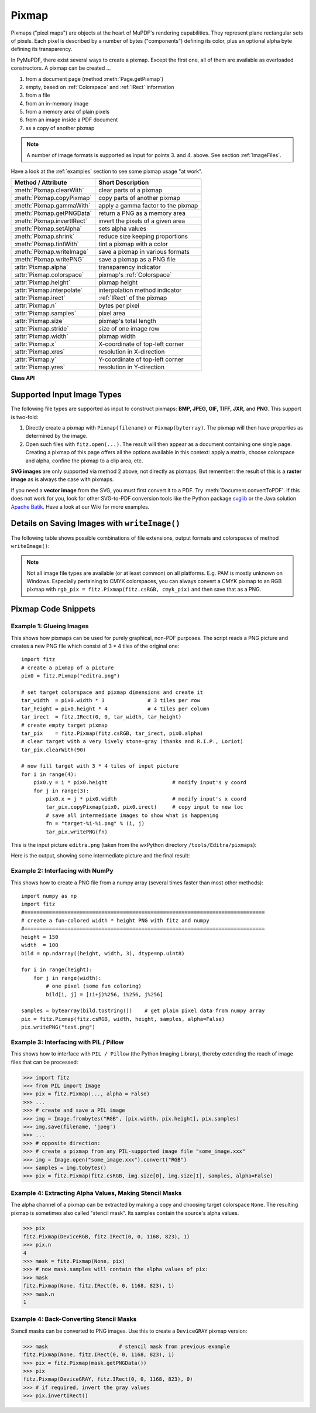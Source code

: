 .. _Pixmap:

================
Pixmap
================

Pixmaps ("pixel maps") are objects at the heart of MuPDF's rendering capabilities. They represent plane rectangular sets of pixels. Each pixel is described by a number of bytes ("components") defining its color, plus an optional alpha byte defining its transparency.

In PyMuPDF, there exist several ways to create a pixmap. Except the first one, all of them are available as overloaded constructors. A pixmap can be created ...

1. from a document page (method :meth:`Page.getPixmap`)
2. empty, based on :ref:`Colorspace` and :ref:`IRect` information
3. from a file
4. from an in-memory image
5. from a memory area of plain pixels
6. from an image inside a PDF document
7. as a copy of another pixmap

.. note:: A number of image formats is supported as input for points 3. and 4. above. See section :ref:`ImageFiles`.

Have a look at the :ref:`examples` section to see some pixmap usage "at work".

============================= ===================================================
**Method / Attribute**        **Short Description**
============================= ===================================================
:meth:`Pixmap.clearWith`      clear parts of a pixmap
:meth:`Pixmap.copyPixmap`     copy parts of another pixmap
:meth:`Pixmap.gammaWith`      apply a gamma factor to the pixmap
:meth:`Pixmap.getPNGData`     return a PNG as a memory area
:meth:`Pixmap.invertIRect`    invert the pixels of a given area
:meth:`Pixmap.setAlpha`       sets alpha values
:meth:`Pixmap.shrink`         reduce size keeping proportions
:meth:`Pixmap.tintWith`       tint a pixmap with a color
:meth:`Pixmap.writeImage`     save a pixmap in various formats
:meth:`Pixmap.writePNG`       save a pixmap as a PNG file
:attr:`Pixmap.alpha`          transparency indicator
:attr:`Pixmap.colorspace`     pixmap's :ref:`Colorspace`
:attr:`Pixmap.height`         pixmap height
:attr:`Pixmap.interpolate`    interpolation method indicator
:attr:`Pixmap.irect`          :ref:`IRect` of the pixmap
:attr:`Pixmap.n`              bytes per pixel
:attr:`Pixmap.samples`        pixel area
:attr:`Pixmap.size`           pixmap's total length
:attr:`Pixmap.stride`         size of one image row
:attr:`Pixmap.width`          pixmap width
:attr:`Pixmap.x`              X-coordinate of top-left corner
:attr:`Pixmap.xres`           resolution in X-direction
:attr:`Pixmap.y`              Y-coordinate of top-left corner
:attr:`Pixmap.yres`           resolution in Y-direction
============================= ===================================================

**Class API**

.. class:: Pixmap

   .. method:: __init__(self, colorspace, irect, alpha)

      **New empty pixmap:** Create an empty pixmap of size and origin given by the rectangle. So, ``irect.top_left`` designates the top left corner of the pixmap, and its width and height are ``irect.width`` resp. ``irect.height``. Note that the image area is **not initialized** and will contain crap data - use :meth:`clearWith` to be sure.

      :arg colorspace: colorspace.
      :type colorspace: :ref:`Colorspace`

      :arg irect: Tte pixmap's position and dimension.
      :type irect: :ref:`IRect`

      :arg bool alpha: Specifies whether transparency bytes should be included. Default is ``False``.

   .. method:: __init__(self, colorspace, source)

      **Copy and set colorspace:** Copy ``source`` pixmap converting colorspace. Any colorspace combination is possible, but source colorspace must not be ``None``.

      :arg colorspace: desired target colorspace. This **may also be** ``None``. In this case, a "masking" pixmap is created: its :attr:`Pixmap.samples` will consist of the source's alpha bytes only.
      :type colorspace: :ref:`Colorspace`

      :arg source: the source pixmap.
      :type source: ``Pixmap``

   .. method:: __init__(self, source, width, height, [clip])

      **Copy and scale:** Copy ``source`` pixmap choosing new width and height values. Supports partial copying and the source colorspace may be ``None``.

      :arg source: the source pixmap.
      :type source: ``Pixmap``

      :arg float width: desired target width.

      :arg float height: desired target height.

      :arg clip: a region of the source pixmap to take the copy from.
      :type clip: :ref:`IRect`

      .. note:: If width or height are in fact no integers, the pixmap will be created with ``alpha = 1``.

   .. method:: __init__(self, source, alpha = 1)

      **Copy and add or drop alpha:** Copy ``source`` and add or drop its alpha channel. Identical copy if ``alpha`` equals ``source.alpha``. If an alpha channel is added, its values will be set to 255.

      :arg source: source pixmap.
      :type source: ``Pixmap``

      :arg bool alpha: whether the target will have an alpha channel, default and mandatory if source colorspace is ``None``.

   .. method:: __init__(self, filename)

      **From a file:** Create a pixmap from ``filename``. All properties are inferred from the input. The origin of the resulting pixmap is ``(0, 0)``.

      :arg str filename: Path of the image file.

   .. method:: __init__(self, img)

      **From memory:** Create a pixmap from a memory area. All properties are inferred from the input. The origin of the resulting pixmap is ``(0, 0)``.

      :arg bytes/bytearray img: Data containing a complete, valid image. Could have been created by e.g. ``img = bytearray(open('image.file', 'rb').read())``. Type ``bytes`` is supported in **Python 3 only**.

   .. method:: __init__(self, colorspace, width, height, samples, alpha)

      **From plain pixels:** Create a pixmap from ``samples``. Each pixel must be represented by a number of bytes as controlled by the ``colorspace`` and ``alpha`` parameters. The origin of the resulting pixmap is ``(0, 0)``. This method is useful when raw image data are provided by some other program - see :ref:`examples` below.

      :arg colorspace: Colorspace of image.
      :type colorspace: :ref:`Colorspace`

      :arg int width: image width

      :arg int height: image height

      :arg bytes/bytearray samples:  an area containing all pixels of the image. Must include alpha values if specified.

      :arg bool alpha: whether a transparency channel is included.

      .. note:: The following equation **must be true**: ``(colorspace.n + alpha) * width * height == len(samples)``.
      
      .. caution:: The method will not make a copy of ``samples``, but rather record a pointer. Therefore make sure that it remains available throughout the lifetime of the pixmap. Otherwise the pixmap's image will likely be destroyed or even worse things will happen.

   .. method:: __init__(self, doc, xref)

      **From a PDF image:** Create a pixmap from an image **contained in PDF** ``doc`` identified by its XREF number. All pimap properties are set by the image. Have a look at `extract-img1.py <https://github.com/rk700/PyMuPDF/tree/master/demo/extract-img1.py>`_ and `extract-img2.py <https://github.com/rk700/PyMuPDF/tree/master/demo/extract-img2.py>`_ to see how this can be used to recover all of a PDF's images.

      :arg doc: an opened **PDF** document.
      :type doc: :ref:`Document`

      :arg int xref: the XREF number of an image object. For example, you can make a list of images used on a particular page with :meth:`Document.getPageImageList`, which also shows the xref numbers of each image.

   .. method:: clearWith([value [, irect]])

      Initialize the samples area.

      :arg int value: if specified, values from 0 to 255 are valid. Each color byte of each pixel will be set to this value, while alpha will be set to 255 (non-transparent) if present. If omitted, then all bytes (including any alpha) are cleared to 0x00.

      :arg irect: the area to be cleared. Omit to clear the whole pixmap. Can only be specified, if ``value`` is also specified.
      :type irect: :ref:`IRect`

   .. method:: tintWith(red, green, blue)

      Colorize (tint) a pixmap with a color provided as an integer triple (red, green, blue). Only colorspaces :data:`CS_GRAY` and :data:`CS_RGB` are supported, others are ignored with a warning.

      If the colorspace is :data:`CS_GRAY`, ``(red + green + blue)/3`` will be taken as the tint value.

      :arg int red: ``red`` component.

      :arg int green: ``green`` component.

      :arg int blue: ``blue`` component.

   .. method:: gammaWith(gamma)

      Apply a gamma factor to a pixmap, i.e. lighten or darken it. Pixmaps with colorspace ``None`` are ignored with a warning.

      :arg float gamma: ``gamma = 1.0`` does nothing, ``gamma < 1.0`` lightens, ``gamma > 1.0`` darkens the image.

   .. method:: shrink(n)

      Shrink the pixmap by dividing both, its width and height by 2\ :sup:`n`.

      :arg int n: determines the new pixmap (samples) size. For example, a value of 2 divides width and height by 4 and thus results in a size of one 16\ :sup:`th` of the original. Values less than 1 are ignored with a warning.

      .. note:: Use this methods to reduce a pixmap's size retaining its proportion. The pixmap is changed "in place". If you want to keep original and also have more granular choices, use the resp. copy constructor above.

   .. method:: setAlpha([alphavalues])

      Change the alpha values. The pixmap must have an alpha channel.

      :arg bytes/bytearray alphavalues: the new alpha values. If provided, its length must be at least ``width * height``. If omitted, all alpha values are set to 255 (no transparency).

   .. method:: invertIRect([irect])

      Invert the color of all pixels in :ref:`IRect` ``irect``. Will have no effect if colorspace is ``None``.

      :arg irect: The area to be inverted. Omit to invert everything.
      :type irect: :ref:`IRect`

   .. method:: copyPixmap(source, irect)

      Copy the :ref:`IRect` part of ``source`` into the corresponding area of this one. The two pixmaps may have different dimensions and different colorspaces (provided each is either :data:`CS_GRAY` or :data:`CS_RGB`), but currently **must** have the same alpha property. The copy mechanism automatically adjusts discrepancies between source and target like so:

      If copying from :data:`CS_GRAY` to :data:`CS_RGB`, the source gray-shade value will be put into each of the three rgb component bytes. If the other way round, ``(r + g + b) / 3`` will be taken as the gray-shade value of the target.

      Between ``irect`` and the target pixmap's rectangle, an "intersection" is calculated at first. Then the corresponding data of this intersection are being copied. If this intersection is empty, nothing will happen.

      If you want your ``source`` pixmap image to land at a specific target position, set its ``x`` and ``y`` attributes to the top left point of the desired rectangle before copying. See the example below for how this works.

      :arg source: source pixmap.
      :type source: :ref:`Pixmap`

      :arg irect: The area to be copied.
      :type irect: :ref:`IRect`

   .. method:: writeImage(filename, output="png")

      Save pixmap as an image file. Depending on the output chosen, only some or all colorspaces are supported and different file extensions can be chosen. Please see the table below. Since MuPDF v1.10a the ``savealpha`` option is no longer supported and will be ignored with a warning.

      :arg str filename: The filename to save to. Depending on the chosen output format, possible file extensions are ``.pam``, ``.pbm``, ``.pgm``, ``ppm``, ``.pnm``, ``.png`` and ``.tga``.

      :arg str output: The requested image format. The default is ``png`` for which this function is equal to ``writePNG()``, see below. Other possible values are ``pam``, ``pnm`` and ``tga``.

   .. method:: writePNG(filename)

      Save the pixmap as a PNG file. Please note that only grayscale and RGB colorspaces are supported (this is **not** a MuPDF restriction). CMYK colorspaces must either be saved as ``*.pam`` files or be converted first.

      :arg str filename: The filename to save to (the extension ``png`` must be specified). Existing files will be overwritten without warning.

   .. method:: getPNGData()

      Like ``writePNG`` but returnes ``bytearray`` / ``bytes`` instead (Python2, resp. Python 3).

      :rtype: bytearray / bytes

   .. attribute:: alpha

      Indicates whether the pixmap contains transparency information.

      :type: bool

   .. attribute:: colorspace

      The colorspace of the pixmap. This value may be ``None`` if the image is to be treated as a so-called *image mask* or *stencil mask* (currently happens for extracted PDF document images only).

      :type: :ref:`Colorspace`

   .. attribute:: stride

      Contains the length of one row of image data in ``samples``. This is primarily used for calculation purposes. The following expressions are true: ``len(samples) == height * stride``, ``width * n == stride``.

      :type: int

   .. attribute:: irect

      Contains the :ref:`IRect` of the pixmap.

      :type: :ref:`IRect`

   .. attribute:: samples

      The color and (if ``alpha == 1``) transparency values for all pixels. ``samples`` is a memory area of size ``width * height * n`` bytes. Each n bytes define one pixel. Each successive n bytes yield another pixel in scanline order. Subsequent scanlines follow each other with no padding. E.g. for an RGBA colorspace this means, ``samples`` is a sequence of bytes like ``..., R, G, B, A, ...``, and the four byte values R, G, B, A define one pixel.

      This area can be passed to other graphics libraries like PIL (Python Imaging Library) to do additional processing like saving the pixmap in other image formats. See example 3.

      :type: bytes

   .. attribute:: size

      Contains ``len(pixmap)``. This will generally equal ``len(pix.samples) + 60`` (32bit systems, the delta is 88 on 64bit machines).

      :type: int

   .. attribute:: width

   .. attribute:: w

      Width of the region in pixels.

      :type: int

   .. attribute:: height

   .. attribute:: h

      Height of the region in pixels.

      :type: int

   .. attribute:: x

      X-coordinate of top-left corner

      :type: int

   .. attribute:: y

      Y-coordinate of top-left corner

      :type: int

   .. attribute:: n

      Number of components per pixel. This number depends on colorspace and alpha. If colorspace is not ``None`` (stencil masks), then ``Pixmap.n - Pixmap.aslpha == pixmap.colorspace.n`` is true. If colorspace is ``None``, then ``n == alpha == 1``.

      :type: int

   .. attribute:: xres

      Horizontal resolution in dpi (dots per inch).

      :type: int

   .. attribute:: yres

      Vertical resolution in dpi.

      :type: int

   .. attribute:: interpolate

      An information-only boolean flag set to ``True`` if the image will be drawn using "linear interpolation". If ``False`` "nearest neighbour sampling" will be used.

      :type: bool

.. _ImageFiles:

Supported Input Image Types
-----------------------------------------------
The following file types are supported as input to construct pixmaps: **BMP, JPEG, GIF, TIFF, JXR,** and **PNG**. This support is two-fold:

1. Directly create a pixmap with ``Pixmap(filename)`` or ``Pixmap(byterray)``. The pixmap will then have properties as determined by the image.

2. Open such files with ``fitz.open(...)``. The result will then appear as a document containing one single page. Creating a pixmap of this page offers all the options available in this context: apply a matrix, choose colorspace and alpha, confine the pixmap to a clip area, etc.

**SVG images** are only supported via method 2 above, not directly as pixmaps. But remember: the result of this is a **raster image** as is always the case with pixmaps.

If you need a **vector image** from the SVG, you must first convert it to a PDF. Try :meth:`Document.convertToPDF`. If this does not work for you, look for other SVG-to-PDF conversion tools like the Python package `svglib <https://pypi.org/project/svglib>`_ or the Java solution `Apache Batik <https://github.com/apache/batik>`_. Have a look at our Wiki for more examples.

Details on Saving Images with ``writeImage()``
-----------------------------------------------

.. |wimgopt| image:: img-writeimage.png

The following table shows possible combinations of file extensions, output formats and colorspaces of method ``writeImage()``:

|wimgopt|

.. note:: Not all image file types are available (or at least common) on all platforms. E.g. PAM is mostly unknown on Windows. Especially pertaining to CMYK colorspaces, you can always convert a CMYK pixmap to an RGB pixmap with ``rgb_pix = fitz.Pixmap(fitz.csRGB, cmyk_pix)`` and then save that as a PNG.

.. _examples:

Pixmap Code Snippets
-----------------------------

Example 1: Glueing Images
~~~~~~~~~~~~~~~~~~~~~~~~~~

This shows how pixmaps can be used for purely graphical, non-PDF purposes. The script reads a PNG picture and creates a new PNG file which consist of 3 * 4 tiles of the original one::

 import fitz
 # create a pixmap of a picture
 pix0 = fitz.Pixmap("editra.png")

 # set target colorspace and pixmap dimensions and create it
 tar_width  = pix0.width * 3              # 3 tiles per row
 tar_height = pix0.height * 4             # 4 tiles per column
 tar_irect  = fitz.IRect(0, 0, tar_width, tar_height)
 # create empty target pixmap
 tar_pix    = fitz.Pixmap(fitz.csRGB, tar_irect, pix0.alpha)
 # clear target with a very lively stone-gray (thanks and R.I.P., Loriot)
 tar_pix.clearWith(90)

 # now fill target with 3 * 4 tiles of input picture
 for i in range(4):
     pix0.y = i * pix0.height                     # modify input's y coord
     for j in range(3):
         pix0.x = j * pix0.width                  # modify input's x coord
         tar_pix.copyPixmap(pix0, pix0.irect)     # copy input to new loc
         # save all intermediate images to show what is happening
         fn = "target-%i-%i.png" % (i, j)
         tar_pix.writePNG(fn) 

.. |editra| image:: img-editra.png

This is the input picture ``editra.png`` (taken from the wxPython directory ``/tools/Editra/pixmaps``):

|editra|

.. |target| image:: img-target.png

Here is the output, showing some intermediate picture and the final result:

|target|

Example 2: Interfacing with NumPy
~~~~~~~~~~~~~~~~~~~~~~~~~~~~~~~~~

This shows how to create a PNG file from a numpy array (several times faster than most other methods)::

 import numpy as np
 import fitz
 #==============================================================================
 # create a fun-colored width * height PNG with fitz and numpy
 #==============================================================================
 height = 150
 width  = 100
 bild = np.ndarray((height, width, 3), dtype=np.uint8)

 for i in range(height):
     for j in range(width):
         # one pixel (some fun coloring)
         bild[i, j] = [(i+j)%256, i%256, j%256]

 samples = bytearray(bild.tostring())    # get plain pixel data from numpy array
 pix = fitz.Pixmap(fitz.csRGB, width, height, samples, alpha=False)
 pix.writePNG("test.png")

Example 3: Interfacing with PIL / Pillow
~~~~~~~~~~~~~~~~~~~~~~~~~~~~~~~~~~~~~~~~~

This shows how to interface with ``PIL / Pillow`` (the Python Imaging Library), thereby extending the reach of image files that can be processed:

>>> import fitz
>>> from PIL import Image
>>> pix = fitz.Pixmap(..., alpha = False)
>>> ...
>>> # create and save a PIL image
>>> img = Image.frombytes("RGB", [pix.width, pix.height], pix.samples)
>>> img.save(filename, 'jpeg')
>>> ...
>>> # opposite direction:
>>> # create a pixmap from any PIL-supported image file "some_image.xxx"
>>> img = Image.open("some_image.xxx").convert("RGB")
>>> samples = img.tobytes()
>>> pix = fitz.Pixmap(fitz.csRGB, img.size[0], img.size[1], samples, alpha=False)

Example 4: Extracting Alpha Values, Making Stencil Masks
~~~~~~~~~~~~~~~~~~~~~~~~~~~~~~~~~~~~~~~~~~~~~~~~~~~~~~~~~

The alpha channel of a pixmap can be extracted by making a copy and choosing target colorspace ``None``. The resulting pixmap is sometimes also called "stencil mask". Its samples contain the source's alpha values.

>>> pix
fitz.Pixmap(DeviceRGB, fitz.IRect(0, 0, 1168, 823), 1)
>>> pix.n
4
>>> mask = fitz.Pixmap(None, pix)
>>> # now mask.samples will contain the alpha values of pix:
>>> mask
fitz.Pixmap(None, fitz.IRect(0, 0, 1168, 823), 1)
>>> mask.n
1

Example 4: Back-Converting Stencil Masks
~~~~~~~~~~~~~~~~~~~~~~~~~~~~~~~~~~~~~~~~~~

Stencil masks can be converted to PNG images. Use this to create a ``DeviceGRAY`` pixmap version:

>>> mask                       # stencil mask from previous example
fitz.Pixmap(None, fitz.IRect(0, 0, 1168, 823), 1)
>>> pix = fitz.Pixmap(mask.getPNGData())
>>> pix
fitz.Pixmap(DeviceGRAY, fitz.IRect(0, 0, 1168, 823), 0)
>>> # if required, invert the gray values
>>> pix.invertIRect()
